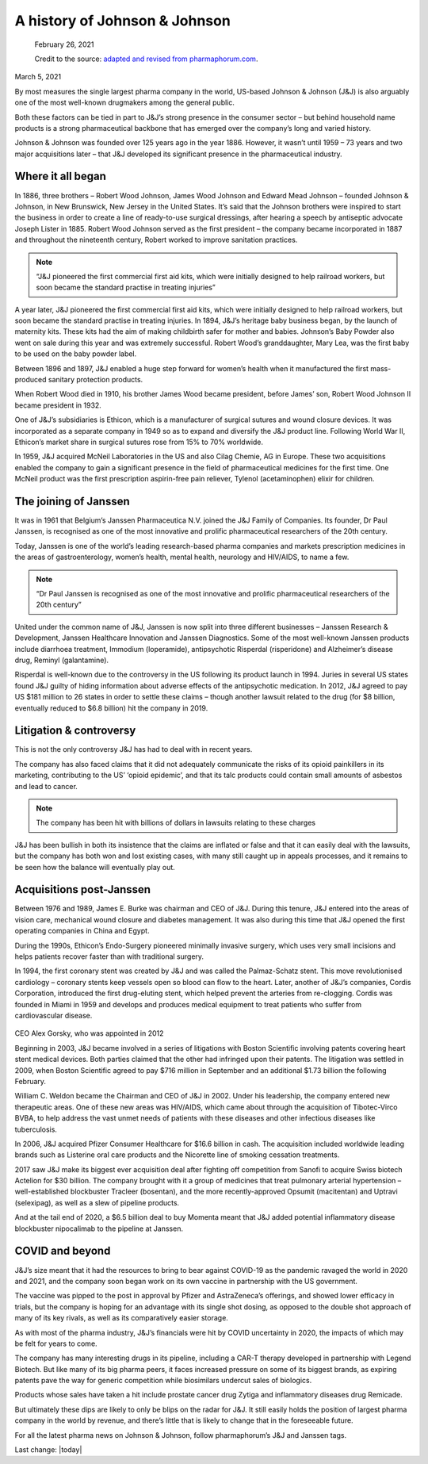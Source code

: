 A history of Johnson & Johnson
===============================

.. figure:: assets/JJ-logo-605x340.jpg
  :width: 80 %
  :alt:  Johnson & Johnson logo

  February 26, 2021

  Credit to the source: `adapted and revised from pharmaphorum.com`_. 
.. _adapted and revised from pharmaphorum.com: https://pharmaphorum.com/views-analysis-sales-marketing/a-history-of-johnson-johnson/

March 5, 2021


By most measures the single largest pharma company in the world, US-based Johnson & Johnson (J&J) is also arguably one of the most well-known drugmakers among the general public. 

Both these factors can be tied in part to J&J’s strong presence in the consumer sector – but behind household name products is a strong pharmaceutical backbone that has emerged over the company’s long and varied history.

Johnson & Johnson was founded over 125 years ago in the year 1886. However, it wasn’t until 1959 – 73 years and two major acquisitions later – that J&J developed its significant presence in the pharmaceutical industry.

Where it all began
---------------------------

In 1886, three brothers – Robert Wood Johnson, James Wood Johnson and Edward Mead Johnson – founded Johnson & Johnson, in New Brunswick, New Jersey in the United States. It’s said that the Johnson brothers were inspired to start the business in order to create a line of ready-to-use surgical dressings, after hearing a speech by antiseptic advocate Joseph Lister in 1885. Robert Wood Johnson served as the first president – the company became incorporated in 1887 and throughout the nineteenth century, Robert worked to improve sanitation practices.

.. note::
    “J&J pioneered the first commercial first aid kits, which were initially designed to help railroad workers, but soon became the standard practise in treating injuries”
 

A year later, J&J pioneered the first commercial first aid kits, which were initially designed to help railroad workers, but soon became the standard practise in treating injuries. In 1894, J&J’s heritage baby business began, by the launch of maternity kits. These kits had the aim of making childbirth safer for mother and babies. Johnson’s Baby Powder also went on sale during this year and was extremely successful. Robert Wood’s granddaughter, Mary Lea, was the first baby to be used on the baby powder label.

Between 1896 and 1897, J&J enabled a huge step forward for women’s health when it manufactured the first mass-produced sanitary protection products.

When Robert Wood died in 1910, his brother James Wood became president, before James’ son, Robert Wood Johnson II became president in 1932.

One of J&J’s subsidiaries is Ethicon, which is a manufacturer of surgical sutures and wound closure devices. It was incorporated as a separate company in 1949 so as to expand and diversify the J&J product line. Following World War II, Ethicon’s market share in surgical sutures rose from 15% to 70% worldwide.

In 1959, J&J acquired McNeil Laboratories in the US and also Cilag Chemie, AG in Europe. These two acquisitions enabled the company to gain a significant presence in the field of pharmaceutical medicines for the first time. One McNeil product was the first prescription aspirin-free pain reliever, Tylenol (acetaminophen) elixir for children.

The joining of Janssen
---------------------------

It was in 1961 that Belgium’s Janssen Pharmaceutica N.V. joined the J&J Family of Companies. Its founder, Dr Paul Janssen, is recognised as one of the most innovative and prolific pharmaceutical researchers of the 20th century.

Today, Janssen is one of the world’s leading research-based pharma companies and markets prescription medicines in the areas of gastroenterology, women’s health, mental health, neurology and HIV/AIDS, to name a few.

.. note::
    “Dr Paul Janssen is recognised as one of the most innovative and prolific pharmaceutical researchers of the 20th century”
 

United under the common name of J&J, Janssen is now split into three different businesses – Janssen Research & Development, Janssen Healthcare Innovation and Janssen Diagnostics. Some of the most well-known Janssen products include diarrhoea treatment, Immodium (loperamide), antipsychotic Risperdal (risperidone) and Alzheimer’s disease drug, Reminyl (galantamine).

Risperdal is well-known due to the controversy in the US following its product launch in 1994. Juries in several US states found J&J guilty of hiding information about adverse effects of the antipsychotic medication. In 2012, J&J agreed to pay US $181 million to 26 states in order to settle these claims – though another lawsuit related to the drug (for $8 billion, eventually reduced to $6.8 billion) hit the company in 2019.

Litigation & controversy
---------------------------

This is not the only controversy J&J has had to deal with in recent years. 

The company has also faced claims that it did not adequately communicate the risks of its opioid painkillers in its marketing, contributing to the US’ ‘opioid epidemic’, and that its talc products could contain small amounts of asbestos and lead to cancer.

.. note::
    The company has been hit with billions of dollars in lawsuits relating to these charges 

J&J has been bullish in both its insistence that the claims are inflated or false and that it can easily deal with the lawsuits, but the company has both won and lost existing cases, with many still caught up in appeals processes, and it remains to be seen how the balance will eventually play out.

Acquisitions post-Janssen
---------------------------

Between 1976 and 1989, James E. Burke was chairman and CEO of J&J. During this tenure, J&J entered into the areas of vision care, mechanical wound closure and diabetes management. It was also during this time that J&J opened the first operating companies in China and Egypt.

During the 1990s, Ethicon’s Endo-Surgery pioneered minimally invasive surgery, which uses very small incisions and helps patients recover faster than with traditional surgery.

In 1994, the first coronary stent was created by J&J and was called the Palmaz-Schatz stent. This move revolutionised cardiology – coronary stents keep vessels open so blood can flow to the heart. Later, another of J&J’s companies, Cordis Corporation, introduced the first drug-eluting stent, which helped prevent the arteries from re-clogging. Cordis was founded in Miami in 1959 and develops and produces medical equipment to treat patients who suffer from cardiovascular disease.


.. figure:: assets/AlexGorsky-CEO-Johnson-Johnson-Wall-270x180.jpg
  :width: 80 %
  :alt:  AlexGorsky-CEO-Johnson-Johnson-Wall

CEO Alex Gorsky, who was appointed in 2012

Beginning in 2003, J&J became involved in a series of litigations with Boston Scientific involving patents covering heart stent medical devices. Both parties claimed that the other had infringed upon their patents. The litigation was settled in 2009, when Boston Scientific agreed to pay $716 million in September and an additional $1.73 billion the following February.

William C. Weldon became the Chairman and CEO of J&J in 2002. Under his leadership, the company entered new therapeutic areas. One of these new areas was HIV/AIDS, which came about through the acquisition of Tibotec-Virco BVBA, to help address the vast unmet needs of patients with these diseases and other infectious diseases like tuberculosis.

In 2006, J&J acquired Pfizer Consumer Healthcare for $16.6 billion in cash. The acquisition included worldwide leading brands such as Listerine oral care products and the Nicorette line of smoking cessation treatments.

2017 saw J&J make its biggest ever acquisition deal after fighting off competition from Sanofi to acquire Swiss biotech Actelion for $30 billion. The company brought with it a group of medicines that treat pulmonary arterial hypertension – well-established blockbuster Tracleer (bosentan), and the more recently-approved Opsumit (macitentan) and Uptravi (selexipag), as well as a slew of pipeline products. 

And at the tail end of 2020, a $6.5 billion deal to buy Momenta meant that J&J added potential inflammatory disease blockbuster nipocalimab to the pipeline at Janssen.

COVID and beyond
---------------------------

J&J’s size meant that it had the resources to bring to bear against COVID-19 as the pandemic ravaged the world in 2020 and 2021, and the company soon began work on its own vaccine in partnership with the US government.

The vaccine was pipped to the post in approval by Pfizer and AstraZeneca’s offerings, and showed lower efficacy in trials, but the company is hoping for an advantage with its single shot dosing, as opposed to the double shot approach of many of its key rivals, as well as its comparatively easier storage. 

As with most of the pharma industry, J&J’s financials were hit by COVID uncertainty in 2020, the impacts of which may be felt for years to come.

The company has many interesting drugs in its pipeline, including a CAR-T therapy developed in partnership with Legend Biotech. But like many of its big pharma peers, it faces increased pressure on some of its biggest brands, as expiring patents pave the way for generic competition while biosimilars undercut sales of biologics.

Products whose sales have taken a hit include prostate cancer drug Zytiga and inflammatory diseases drug Remicade.

But ultimately these dips are likely to only be blips on the radar for J&J. It still easily holds the position of largest pharma company in the world by revenue, and there’s little that is likely to change that in the foreseeable future. 

For all the latest pharma news on Johnson & Johnson, follow pharmaphorum’s J&J and Janssen tags.


Last change: |today|